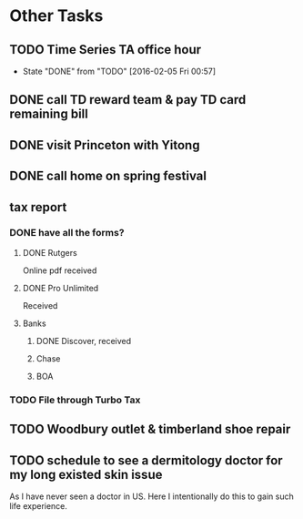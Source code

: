 * Other Tasks 
** TODO Time Series TA office hour
SCHEDULED: <2016-02-11 Thu 17:00 +1w>
:PROPERTIES:
:LAST_REPEAT: [2016-02-05 Fri 00:57]
:END:
- State "DONE"       from "TODO"       [2016-02-05 Fri 00:57]
** DONE call TD reward team & pay TD card remaining bill
CLOSED: [2016-02-04 Thu 10:42] SCHEDULED: <2016-02-04 Thu>

** DONE visit Princeton with Yitong 
CLOSED: [2016-02-05 Fri 00:57] SCHEDULED: <2016-02-04 Thu>

** DONE call home on spring festival
CLOSED: [2016-02-07 Sun 23:55] SCHEDULED: <2016-02-06 Sat>
** tax report 
*** DONE have all the forms?
CLOSED: [2016-01-26 Tue 21:20] SCHEDULED: <2016-02-01 Mon>
**** DONE Rutgers
CLOSED: [2016-01-26 Tue 21:19]
Online pdf received
**** DONE Pro Unlimited
CLOSED: [2016-01-26 Tue 21:18]
Received
**** Banks
***** DONE Discover, received
CLOSED: [2016-01-26 Tue 21:19]
***** Chase
***** BOA
*** TODO File through Turbo Tax
SCHEDULED: <2016-02-01 Mon>

** TODO Woodbury outlet & timberland shoe repair
SCHEDULED: <2016-02-12 Fri>
** TODO schedule to see a dermitology doctor for my long existed skin issue
As I have never seen a doctor in US. Here I intentionally do this to gain such life experience. 
